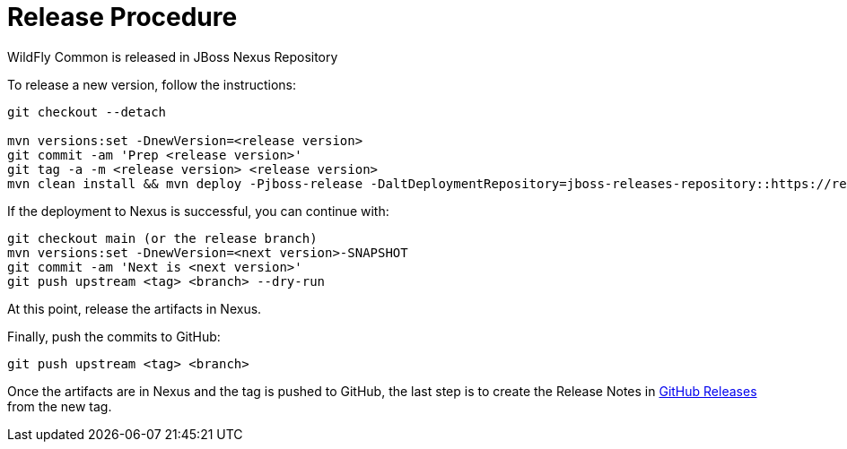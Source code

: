# Release Procedure

WildFly Common is released in JBoss Nexus Repository

To release a new version, follow the instructions:

```
git checkout --detach

mvn versions:set -DnewVersion=<release version>
git commit -am 'Prep <release version>'
git tag -a -m <release version> <release version>
mvn clean install && mvn deploy -Pjboss-release -DaltDeploymentRepository=jboss-releases-repository::https://repository.jboss.org/nexus/service/local/staging/deploy/maven2
```

If the deployment to Nexus is successful, you can continue with:

```
git checkout main (or the release branch)
mvn versions:set -DnewVersion=<next version>-SNAPSHOT
git commit -am 'Next is <next version>'
git push upstream <tag> <branch> --dry-run
```

At this point, release the artifacts in Nexus.

Finally, push the commits to GitHub:

```
git push upstream <tag> <branch>
```

Once the artifacts are in Nexus and the tag is pushed to GitHub, the last step is to create the Release Notes in https://github.com/wildfly/wildfly-common/releases[GitHub Releases] from the new tag.

